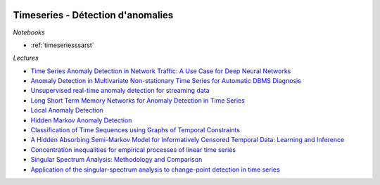 
.. image:: pystat.png
    :height: 20
    :alt: Statistique
    :target: http://www.xavierdupre.fr/app/ensae_teaching_cs/helpsphinx3/td_2a_notions.html#pour-un-profil-plutot-data-scientist

Timeseries - Détection d'anomalies
++++++++++++++++++++++++++++++++++

*Notebooks*

* :ref:`timeseriesssarst`

*Lectures*

* `Time Series Anomaly Detection in Network Traffic: A Use Case for Deep Neural Networks <https://jask.com/time-series-anomaly-detection-in-network-traffic-a-use-case-for-deep-neural-networks/>`_
* `Anomaly Detection in Multivariate Non-stationary Time Series for Automatic DBMS Diagnosis <https://arxiv.org/pdf/1708.02635.pdf>`_
* `Unsupervised real-time anomaly detection for streaming data <https://www.sciencedirect.com/science/article/pii/S0925231217309864>`_
* `Long Short Term Memory Networks for Anomaly Detection in Time Series <https://www.elen.ucl.ac.be/Proceedings/esann/esannpdf/es2015-56.pdf>`_
* `Local Anomaly Detection <http://proceedings.mlr.press/v22/saligrama12/saligrama12.pdf>`_
* `Hidden Markov Anomaly Detection <http://proceedings.mlr.press/v37/goernitz15.pdf>`_
* `Classification of Time Sequences using Graphs of Temporal Constraints <http://www.jmlr.org/papers/v18/15-403.html>`_
* `A Hidden Absorbing Semi-Markov Model for Informatively Censored Temporal Data: Learning and Inference <http://www.jmlr.org/papers/v19/16-656.html>`_
* `Concentration inequalities for empirical processes of linear time series <http://www.jmlr.org/papers/v18/17-012.html>`_
* `Singular Spectrum Analysis: Methodology and Comparison <http://www.jds-online.com/files/JDS-396.pdf>`_
* `Application of the singular-spectrum analysis to change-point detection in time series <http://ssa.cf.ac.uk/zhigljavsky/changepoint/CH_P_T_S.pdf>`_
